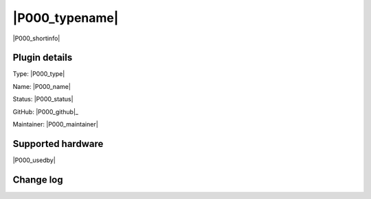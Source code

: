 .. _P000_page:

|P000_typename|
==================================================

|P000_shortinfo|

Plugin details
--------------

Type: |P000_type|

Name: |P000_name|

Status: |P000_status|

GitHub: |P000_github|_

Maintainer: |P000_maintainer|


Supported hardware
------------------

|P000_usedby|

Change log
----------

.. versionchanged:: 2.0
  ...

  |added|
  Major overhaul for 2.0 release.

.. versionadded:: 1.0
  ...

  |added|
  Initial release version.
